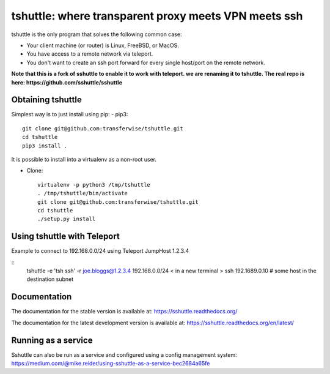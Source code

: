 tshuttle: where transparent proxy meets VPN meets ssh
=====================================================

tshuttle is the only program that solves the following
common case:

- Your client machine (or router) is Linux, FreeBSD, or MacOS.

- You have access to a remote network via teleport.

- You don't want to create an ssh port forward for every
  single host/port on the remote network.

**Note that this is a fork of sshuttle to enable it to work with teleport. we are renaming it to tshuttle.
The real repo is here: https://github.com/sshuttle/sshuttle**

Obtaining tshuttle
------------------

Simplest way is to just install using pip:
- pip3::

      git clone git@github.com:transferwise/tshuttle.git
      cd tshuttle
      pip3 install .

It is possible to install into a virtualenv as a non-root user.

- Clone::

      virtualenv -p python3 /tmp/tshuttle
      . /tmp/tshuttle/bin/activate
      git clone git@github.com:transferwise/tshuttle.git
      cd tshuttle
      ./setup.py install

Using tshuttle with Teleport
----------------------------

Example to connect to 192.168.0.0/24 using Teleport JumpHost 1.2.3.4

::
   tshuttle   -e 'tsh ssh'    -r joe.bloggs@1.2.3.4 192.168.0.0/24
   < in a new terminal >
   ssh 192.1689.0.10 # some host in the destination subnet


Documentation
-------------
The documentation for the stable version is available at:
https://sshuttle.readthedocs.org/

The documentation for the latest development version is available at:
https://sshuttle.readthedocs.org/en/latest/


Running as a service
--------------------
Sshuttle can also be run as a service and configured using a config management system: 
https://medium.com/@mike.reider/using-sshuttle-as-a-service-bec2684a65fe
